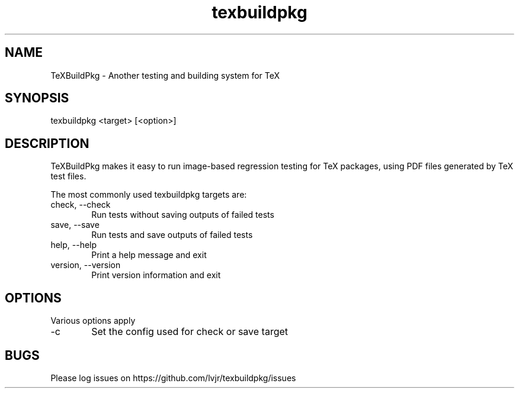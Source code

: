 .TH texbuildpkg 1 "2025-01-05" "2025@"
.SH NAME
TeXBuildPkg \- Another testing and building system for TeX
.SH SYNOPSIS
texbuildpkg <target> [<option>]
.SH DESCRIPTION
TeXBuildPkg makes it easy to run image-based regression testing for
TeX packages, using PDF files generated by TeX test files.
.PP
The most commonly used texbuildpkg targets are:
.IP "check, \-\-check" 6
Run tests without saving outputs of failed tests
.IP "save, \-\-save" 6
Run tests and save outputs of failed tests
.IP "help, \-\-help" 6
Print a help message and exit
.IP "version, \-\-version" 6
Print version information and exit
.SH OPTIONS
Various options apply
.IP -c 6
Set the config used for check or save target
.SH BUGS
Please log issues on
https://github.com/lvjr/texbuildpkg/issues
